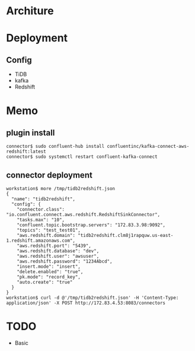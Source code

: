 * Architure
* Deployment
** Config
  + TiDB
  + kafka
  + Redshift

* Memo
** plugin install
   #+BEGIN_SRC
connector$ sudo confluent-hub install confluentinc/kafka-connect-aws-redshift:latest
connector$ sudo systemctl restart confluent-kafka-connect
   #+END_SRC
** connector deployment
  #+BEGIN_SRC
workstation$ more /tmp/tidb2redshift.json 
{
  "name": "tidb2redshift",
  "config": {
    "connector.class": "io.confluent.connect.aws.redshift.RedshiftSinkConnector",
    "tasks.max": "10",
    "confluent.topic.bootstrap.servers": "172.83.3.98:9092",
    "topics": "test_test01",
    "aws.redshift.domain": "tidb2redshift.clm8j1rapquw.us-east-1.redshift.amazonaws.com",
    "aws.redshift.port": "5439",
    "aws.redshift.database": "dev",
    "aws.redshift.user": "awsuser",
    "aws.redshift.password": "1234Abcd",
    "insert.mode": "insert",
    "delete.enabled": "true",
    "pk.mode": "record_key",
    "auto.create": "true"
  }
}
workstation$ curl -d @'/tmp/tidb2redshift.json' -H 'Content-Type: application/json' -X POST http://172.83.4.53:8083/connectors
  #+END_SRC
* TODO
  + Basic
